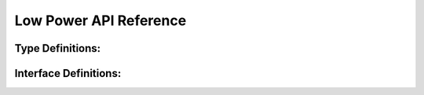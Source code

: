 .. _label_api_low_power:

Low Power API Reference
=========================

Type Definitions:
------------------

.. doxygengroup:: WM_PM_Enumerations
    :project: wm-iot-sdk-apis
    :content-only:

.. doxygengroup:: WM_PM_Type_Definitions
    :project: wm-iot-sdk-apis
    :content-only:

.. doxygengroup:: WM_PM_Structures
    :project: wm-iot-sdk-apis
    :content-only:
    :members:

Interface Definitions:
----------------------

.. doxygengroup:: WM_PM_Functions
    :project: wm-iot-sdk-apis
    :content-only:
